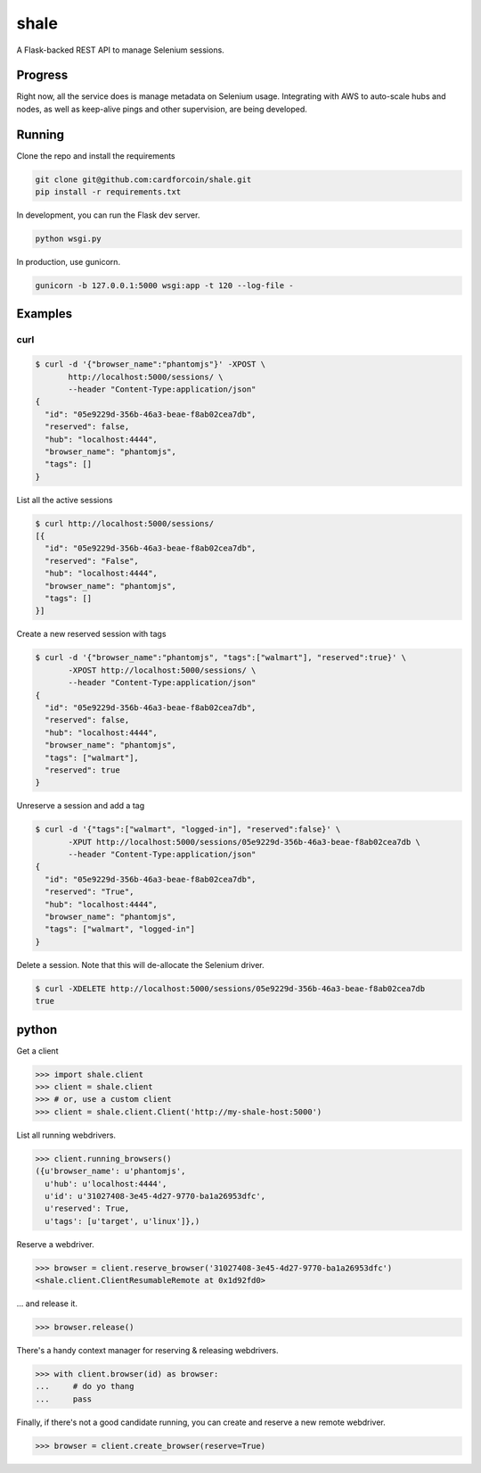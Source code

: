 shale
=====

A Flask-backed REST API to manage Selenium sessions.

.. pypi - Everything below this line goes into the description for PyPI.


Progress
--------

Right now, all the service does is manage metadata on Selenium usage.
Integrating with AWS to auto-scale hubs and nodes, as well as keep-alive pings
and other supervision, are being developed.

Running
-------

Clone the repo and install the requirements

.. code:: sh

    git clone git@github.com:cardforcoin/shale.git
    pip install -r requirements.txt

In development, you can run the Flask dev server.

.. code:: sh

    python wsgi.py

In production, use gunicorn.

.. code:: sh

    gunicorn -b 127.0.0.1:5000 wsgi:app -t 120 --log-file -

Examples
--------

curl
~~~~

.. code::

    $ curl -d '{"browser_name":"phantomjs"}' -XPOST \
           http://localhost:5000/sessions/ \
           --header "Content-Type:application/json"
    {
      "id": "05e9229d-356b-46a3-beae-f8ab02cea7db",
      "reserved": false,
      "hub": "localhost:4444",
      "browser_name": "phantomjs",
      "tags": []
    }

List all the active sessions

.. code::

    $ curl http://localhost:5000/sessions/
    [{
      "id": "05e9229d-356b-46a3-beae-f8ab02cea7db",
      "reserved": "False",
      "hub": "localhost:4444",
      "browser_name": "phantomjs",
      "tags": []
    }]

Create a new reserved session with tags

.. code::

    $ curl -d '{"browser_name":"phantomjs", "tags":["walmart"], "reserved":true}' \
           -XPOST http://localhost:5000/sessions/ \
           --header "Content-Type:application/json"
    {
      "id": "05e9229d-356b-46a3-beae-f8ab02cea7db",
      "reserved": false,
      "hub": "localhost:4444",
      "browser_name": "phantomjs",
      "tags": ["walmart"],
      "reserved": true
    }

Unreserve a session and add a tag

.. code::

    $ curl -d '{"tags":["walmart", "logged-in"], "reserved":false}' \
           -XPUT http://localhost:5000/sessions/05e9229d-356b-46a3-beae-f8ab02cea7db \
           --header "Content-Type:application/json"
    {
      "id": "05e9229d-356b-46a3-beae-f8ab02cea7db",
      "reserved": "True",
      "hub": "localhost:4444",
      "browser_name": "phantomjs",
      "tags": ["walmart", "logged-in"]
    }

Delete a session. Note that this will de-allocate the Selenium driver.

.. code::

    $ curl -XDELETE http://localhost:5000/sessions/05e9229d-356b-46a3-beae-f8ab02cea7db
    true

python
------

Get a client

.. code:: python

    >>> import shale.client
    >>> client = shale.client
    >>> # or, use a custom client
    >>> client = shale.client.Client('http://my-shale-host:5000')

List all running webdrivers.

.. code:: python

    >>> client.running_browsers()
    ({u'browser_name': u'phantomjs',
      u'hub': u'localhost:4444',
      u'id': u'31027408-3e45-4d27-9770-ba1a26953dfc',
      u'reserved': True,
      u'tags': [u'target', u'linux']},)

Reserve a webdriver.

.. code:: python

    >>> browser = client.reserve_browser('31027408-3e45-4d27-9770-ba1a26953dfc')
    <shale.client.ClientResumableRemote at 0x1d92fd0>

... and release it.

.. code:: python

    >>> browser.release()

There's a handy context manager for reserving & releasing webdrivers.

.. code:: python

    >>> with client.browser(id) as browser:
    ...     # do yo thang
    ...     pass

Finally, if there's not a good candidate running, you can create and reserve
a new remote webdriver.

.. code:: python

    >>> browser = client.create_browser(reserve=True)
